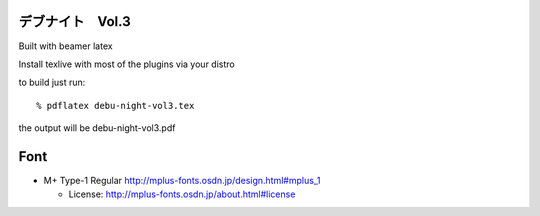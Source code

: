 =========================================
デブナイト　Vol.3
=========================================

Built with beamer latex

Install texlive with most of the plugins via your distro

to build just run::

  % pdflatex debu-night-vol3.tex

the output will be debu-night-vol3.pdf


====
Font
====

* M+ Type-1 Regular
  http://mplus-fonts.osdn.jp/design.html#mplus_1

  + License: http://mplus-fonts.osdn.jp/about.html#license
